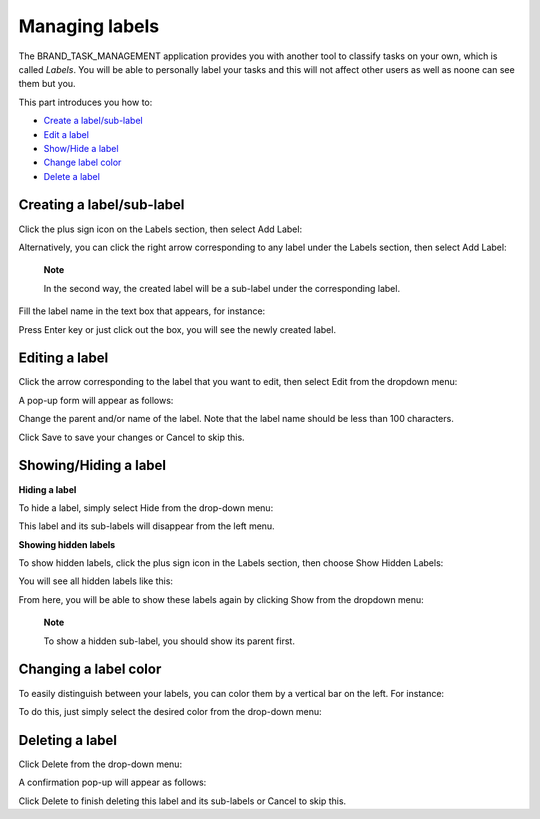 Managing labels
===============

The BRAND\_TASK\_MANAGEMENT application provides you with another tool
to classify tasks on your own, which is called *Labels*. You will be
able to personally label your tasks and this will not affect other users
as well as noone can see them but you.

This part introduces you how to:

-  `Create a
   label/sub-label <#PLFUserGuide.WorkingWithTasks.ManageLabel.CreateLabel>`__

-  `Edit a
   label <#PLFUserGuide.WorkingWithTasks.ManageLabel.EditLabel>`__

-  `Show/Hide a
   label <#PLFUserGuide.WorkingWithTasks.ManageLabel.ShowHideLabel>`__

-  `Change label
   color <#PLFUserGuide.WorkingWithTasks.ManageLabel.ChangeLabelColor>`__

-  `Delete a
   label <#PLFUserGuide.WorkingWithTasks.ManageLabel.DeleteLabel>`__

Creating a label/sub-label
--------------------------

Click the plus sign icon on the Labels section, then select Add Label:

|image0|

Alternatively, you can click the right arrow corresponding to any label
under the Labels section, then select Add Label:

|image1|

    **Note**

    In the second way, the created label will be a sub-label under the
    corresponding label.

Fill the label name in the text box that appears, for instance:

|image2|

Press Enter key or just click out the box, you will see the newly
created label.

Editing a label
---------------

Click the arrow corresponding to the label that you want to edit, then
select Edit from the dropdown menu:

|image3|

A pop-up form will appear as follows:

|image4|

Change the parent and/or name of the label. Note that the label name
should be less than 100 characters.

Click Save to save your changes or Cancel to skip this.

Showing/Hiding a label
----------------------

**Hiding a label**

To hide a label, simply select Hide from the drop-down menu:

|image5|

This label and its sub-labels will disappear from the left menu.

**Showing hidden labels**

To show hidden labels, click the plus sign icon in the Labels section,
then choose Show Hidden Labels:

|image6|

You will see all hidden labels like this:

|image7|

From here, you will be able to show these labels again by clicking Show
from the dropdown menu:

|image8|

    **Note**

    To show a hidden sub-label, you should show its parent first.

Changing a label color
----------------------

To easily distinguish between your labels, you can color them by a
vertical bar on the left. For instance:

|image9|

To do this, just simply select the desired color from the drop-down
menu:

|image10|

Deleting a label
----------------

Click Delete from the drop-down menu:

|image11|

A confirmation pop-up will appear as follows:

|image12|

Click Delete to finish deleting this label and its sub-labels or Cancel
to skip this.

.. |image0| image:: images/taskmanagement/add_label.png
.. |image1| image:: images/taskmanagement/add_sub_label.png
.. |image2| image:: images/taskmanagement/fill_label.png
.. |image3| image:: images/taskmanagement/edit_label.png
.. |image4| image:: images/taskmanagement/edit_label_form.png
.. |image5| image:: images/taskmanagement/hide_label.png
.. |image6| image:: images/taskmanagement/show_hidden_label.png
.. |image7| image:: images/taskmanagement/hidden_label.png
.. |image8| image:: images/taskmanagement/show_hidden_label_again.png
.. |image9| image:: images/taskmanagement/color_label.png
.. |image10| image:: images/taskmanagement/color_pane_label.png
.. |image11| image:: images/taskmanagement/delete_label.png
.. |image12| image:: images/taskmanagement/delete_label_confirm.png
